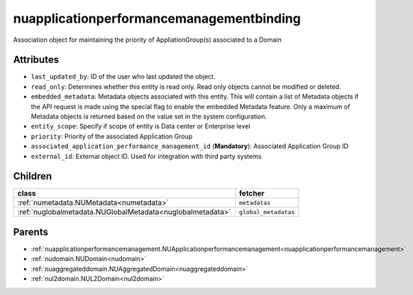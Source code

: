 .. _nuapplicationperformancemanagementbinding:

nuapplicationperformancemanagementbinding
===========================================

.. class:: nuapplicationperformancemanagementbinding.NUApplicationperformancemanagementbinding(bambou.nurest_object.NUMetaRESTObject,):

Association object for maintaining the priority of AppliationGroup(s) associated to a Domain


Attributes
----------


- ``last_updated_by``: ID of the user who last updated the object.

- ``read_only``: Determines whether this entity is read only.  Read only objects cannot be modified or deleted.

- ``embedded_metadata``: Metadata objects associated with this entity. This will contain a list of Metadata objects if the API request is made using the special flag to enable the embedded Metadata feature. Only a maximum of Metadata objects is returned based on the value set in the system configuration.

- ``entity_scope``: Specify if scope of entity is Data center or Enterprise level

- ``priority``: Priority of the associated Application Group

- ``associated_application_performance_management_id`` (**Mandatory**): Associated Application Group ID

- ``external_id``: External object ID. Used for integration with third party systems




Children
--------

================================================================================================================================================               ==========================================================================================
**class**                                                                                                                                                      **fetcher**

:ref:`numetadata.NUMetadata<numetadata>`                                                                                                                         ``metadatas`` 
:ref:`nuglobalmetadata.NUGlobalMetadata<nuglobalmetadata>`                                                                                                       ``global_metadatas`` 
================================================================================================================================================               ==========================================================================================



Parents
--------


- :ref:`nuapplicationperformancemanagement.NUApplicationperformancemanagement<nuapplicationperformancemanagement>`

- :ref:`nudomain.NUDomain<nudomain>`

- :ref:`nuaggregateddomain.NUAggregatedDomain<nuaggregateddomain>`

- :ref:`nul2domain.NUL2Domain<nul2domain>`

